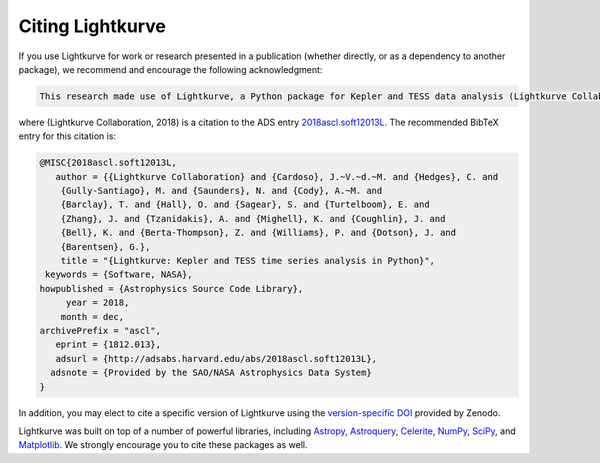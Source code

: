 .. _citing:

=================
Citing Lightkurve
=================


If you use Lightkurve for work or research presented in a publication (whether
directly, or as a dependency to another package), we recommend and encourage
the following acknowledgment:

.. code-block:: text

  This research made use of Lightkurve, a Python package for Kepler and TESS data analysis (Lightkurve Collaboration, 2018).

where (Lightkurve Collaboration, 2018) is a citation to the ADS entry `2018ascl.soft12013L <http://adsabs.harvard.edu/abs/2018ascl.soft12013L>`_.
The recommended BibTeX entry for this citation is:

.. code-block:: latex


    @MISC{2018ascl.soft12013L,
       author = {{Lightkurve Collaboration} and {Cardoso}, J.~V.~d.~M. and {Hedges}, C. and 
        {Gully-Santiago}, M. and {Saunders}, N. and {Cody}, A.~M. and 
        {Barclay}, T. and {Hall}, O. and {Sagear}, S. and {Turtelboom}, E. and 
        {Zhang}, J. and {Tzanidakis}, A. and {Mighell}, K. and {Coughlin}, J. and 
        {Bell}, K. and {Berta-Thompson}, Z. and {Williams}, P. and {Dotson}, J. and 
        {Barentsen}, G.},
        title = "{Lightkurve: Kepler and TESS time series analysis in Python}",
     keywords = {Software, NASA},
    howpublished = {Astrophysics Source Code Library},
         year = 2018,
        month = dec,
    archivePrefix = "ascl",
       eprint = {1812.013},
       adsurl = {http://adsabs.harvard.edu/abs/2018ascl.soft12013L},
      adsnote = {Provided by the SAO/NASA Astrophysics Data System}
    }

In addition, you may elect to cite a specific version of Lightkurve using the `version-specific DOI <https://doi.org/10.5281/zenodo.1181928>`_ provided by Zenodo.

Lightkurve was built on top of a number of powerful libraries, including `Astropy <https://astropy.org>`_, `Astroquery <https://astroquery.readthedocs.io>`_, `Celerite <https://celerite.readthedocs.io>`_, `NumPy <https://www.numpy.org/>`_, `SciPy <https://scipy.org>`_, and `Matplotlib <https://matplotlib.org/>`_.  We strongly encourage you to cite these packages as well.
